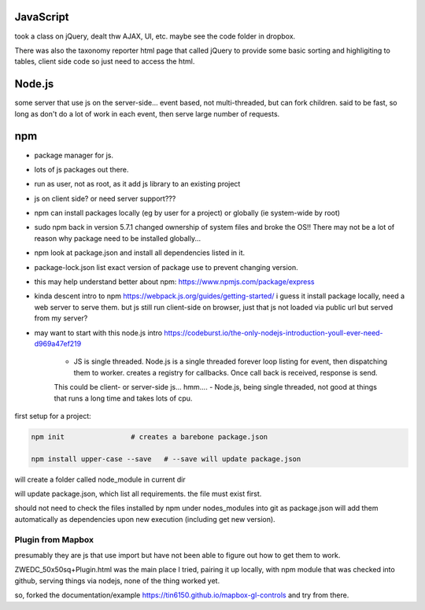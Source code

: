 
JavaScript
==========

took a class on jQuery, dealt thw AJAX, UI, etc.
maybe see the code folder in dropbox.

There was also the taxonomy reporter html page that called jQuery to provide some basic sorting and highligiting to tables, client side code so just need to access the html.

Node.js
=======

some server that use js on the server-side...
event based, not multi-threaded, but can fork children.
said to be fast, so long as don't do a lot of work in each event, then serve large number of requests.


npm
===

- package manager for js.
- lots of js packages out there.

- run as user, not as root, as it add js library to an existing project
- js on client side?  or need server support???

- npm can install packages locally (eg by user for a project) or globally (ie system-wide by root)
- sudo npm  back in version 5.7.1 changed ownership of system files and broke the OS!!  There may not be a lot of reason why package need to be installed globally... 

- npm look at package.json and install all dependencies listed in it.
- package-lock.json list exact version of package use to prevent changing version.


- this may help understand better about npm: 
  https://www.npmjs.com/package/express


- kinda descent intro to npm
  https://webpack.js.org/guides/getting-started/
  i guess it install package locally, need a web server to serve them.
  but js still run client-side on browser, just that js not loaded via public url but served from my server?

- may want to start with this node.js intro
  https://codeburst.io/the-only-nodejs-introduction-youll-ever-need-d969a47ef219

        - JS is single threaded.  Node.js is a single threaded forever loop listing for event, then dispatching them to worker.  creates a registry for callbacks.  Once call back is received, response is send.
        This could be client- or server-side js... hmm....
        - Node.js, being single threaded, not good at things that runs a long time and takes lots of cpu.


first setup for a project:

.. code:: bash

        npm init                # creates a barebone package.json

        npm install upper-case --save	# --save will update package.json


will create a folder called node_module in current dir

will update package.json, which list all requirements.  the file must exist first.


should not need to check the files installed by npm under nodes_modules into git
as package.json will add them automatically as dependencies upon new execution (including get new version).


Plugin from Mapbox
------------------

presumably they are js that use import
but have not been able to figure out how to get them to work.

ZWEDC_50x50sq+Plugin.html was the main place I tried, 
pairing it up locally, with npm module that was checked into github, 
serving things via nodejs, 
none of the thing worked yet.

so, forked the documentation/example 
https://tin6150.github.io/mapbox-gl-controls
and try from there.


